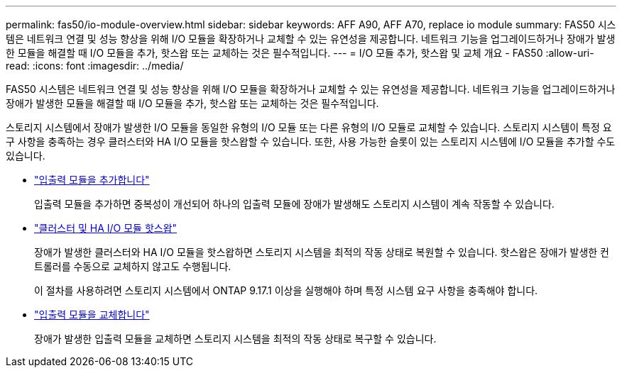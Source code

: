 ---
permalink: fas50/io-module-overview.html 
sidebar: sidebar 
keywords: AFF A90, AFF A70, replace io module 
summary: FAS50 시스템은 네트워크 연결 및 성능 향상을 위해 I/O 모듈을 확장하거나 교체할 수 있는 유연성을 제공합니다. 네트워크 기능을 업그레이드하거나 장애가 발생한 모듈을 해결할 때 I/O 모듈을 추가, 핫스왑 또는 교체하는 것은 필수적입니다. 
---
= I/O 모듈 추가, 핫스왑 및 교체 개요 - FAS50
:allow-uri-read: 
:icons: font
:imagesdir: ../media/


[role="lead"]
FAS50 시스템은 네트워크 연결 및 성능 향상을 위해 I/O 모듈을 확장하거나 교체할 수 있는 유연성을 제공합니다. 네트워크 기능을 업그레이드하거나 장애가 발생한 모듈을 해결할 때 I/O 모듈을 추가, 핫스왑 또는 교체하는 것은 필수적입니다.

스토리지 시스템에서 장애가 발생한 I/O 모듈을 동일한 유형의 I/O 모듈 또는 다른 유형의 I/O 모듈로 교체할 수 있습니다. 스토리지 시스템이 특정 요구 사항을 충족하는 경우 클러스터와 HA I/O 모듈을 핫스왑할 수 있습니다. 또한, 사용 가능한 슬롯이 있는 스토리지 시스템에 I/O 모듈을 추가할 수도 있습니다.

* link:io-module-add.html["입출력 모듈을 추가합니다"]
+
입출력 모듈을 추가하면 중복성이 개선되어 하나의 입출력 모듈에 장애가 발생해도 스토리지 시스템이 계속 작동할 수 있습니다.

* link:io-module-hotswap-ha-slot4.html["클러스터 및 HA I/O 모듈 핫스왑"]
+
장애가 발생한 클러스터와 HA I/O 모듈을 핫스왑하면 스토리지 시스템을 최적의 작동 상태로 복원할 수 있습니다. 핫스왑은 장애가 발생한 컨트롤러를 수동으로 교체하지 않고도 수행됩니다.

+
이 절차를 사용하려면 스토리지 시스템에서 ONTAP 9.17.1 이상을 실행해야 하며 특정 시스템 요구 사항을 충족해야 합니다.

* link:io-module-replace.html["입출력 모듈을 교체합니다"]
+
장애가 발생한 입출력 모듈을 교체하면 스토리지 시스템을 최적의 작동 상태로 복구할 수 있습니다.


